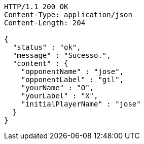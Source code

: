 [source,http,options="nowrap"]
----
HTTP/1.1 200 OK
Content-Type: application/json
Content-Length: 204

{
  "status" : "ok",
  "message" : "Sucesso.",
  "content" : {
    "opponentName" : "jose",
    "opponentLabel" : "gil",
    "yourName" : "O",
    "yourLabel" : "X",
    "initialPlayerName" : "jose"
  }
}
----
